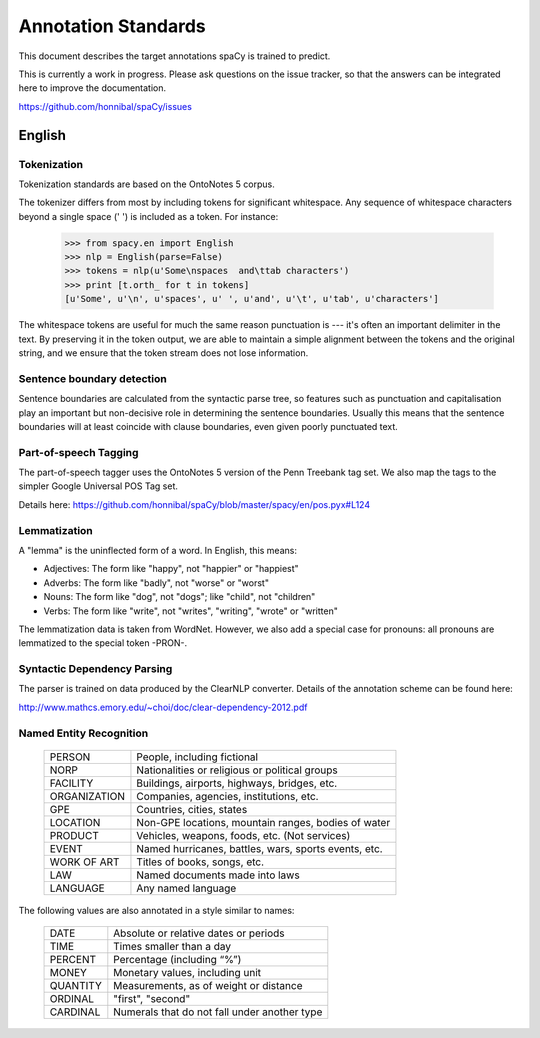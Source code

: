 ====================
Annotation Standards
====================

This document describes the target annotations spaCy is trained to predict.

This is currently a work in progress. Please ask questions on the issue tracker,
so that the answers can be integrated here to improve the documentation.

https://github.com/honnibal/spaCy/issues

English
=======

Tokenization
------------

Tokenization standards are based on the OntoNotes 5 corpus.

The tokenizer differs from most by including tokens for significant whitespace.
Any sequence of whitespace characters beyond a single space (' ') is included
as a token. For instance:

    >>> from spacy.en import English
    >>> nlp = English(parse=False)
    >>> tokens = nlp(u'Some\nspaces  and\ttab characters')
    >>> print [t.orth_ for t in tokens]
    [u'Some', u'\n', u'spaces', u' ', u'and', u'\t', u'tab', u'characters']

The whitespace tokens are useful for much the same reason punctuation is --- it's
often an important delimiter in the text.  By preserving it in the token output,
we are able to maintain a simple alignment between the tokens and the original
string, and we ensure that the token stream does not lose information.

Sentence boundary detection
---------------------------

Sentence boundaries are calculated from the syntactic parse tree, so features
such as punctuation and capitalisation play an important but non-decisive role
in determining the sentence boundaries.  Usually this means that the sentence
boundaries will at least coincide with clause boundaries, even given poorly
punctuated text.

Part-of-speech Tagging
----------------------

The part-of-speech tagger uses the OntoNotes 5 version of the Penn Treebank
tag set.  We also map the tags to the simpler Google Universal POS Tag set.

Details here: https://github.com/honnibal/spaCy/blob/master/spacy/en/pos.pyx#L124

Lemmatization
-------------

A "lemma" is the uninflected form of a word. In English, this means:

* Adjectives: The form like "happy", not "happier" or "happiest"
* Adverbs: The form like "badly", not "worse" or "worst"
* Nouns: The form like "dog", not "dogs"; like "child", not "children"
* Verbs: The form like "write", not "writes", "writing", "wrote" or "written" 

The lemmatization data is taken from WordNet. However, we also add a special
case for pronouns: all pronouns are lemmatized to the special token -PRON-.

Syntactic Dependency Parsing
----------------------------

The parser is trained on data produced by the ClearNLP converter. Details of
the annotation scheme can be found here: 

http://www.mathcs.emory.edu/~choi/doc/clear-dependency-2012.pdf

Named Entity Recognition
------------------------

 +--------------+-----------------------------------------------------+
 | PERSON       | People, including fictional                         |
 +--------------+-----------------------------------------------------+
 | NORP         | Nationalities or religious or political groups      |
 +--------------+-----------------------------------------------------+
 | FACILITY     | Buildings, airports, highways, bridges, etc.        |
 +--------------+-----------------------------------------------------+
 | ORGANIZATION | Companies, agencies, institutions, etc.             |
 +--------------+-----------------------------------------------------+
 | GPE          | Countries, cities, states                           |
 +--------------+-----------------------------------------------------+
 | LOCATION     | Non-GPE locations, mountain ranges, bodies of water |
 +--------------+-----------------------------------------------------+
 | PRODUCT      | Vehicles, weapons, foods, etc. (Not services)       |
 +--------------+-----------------------------------------------------+
 | EVENT        | Named hurricanes, battles, wars, sports events, etc.|
 +--------------+-----------------------------------------------------+
 | WORK OF ART  | Titles of books, songs, etc.                        |
 +--------------+-----------------------------------------------------+
 | LAW          | Named documents made into laws                      |
 +--------------+-----------------------------------------------------+
 | LANGUAGE     | Any named language                                  |
 +--------------+-----------------------------------------------------+

The following values are also annotated in a style similar to names:

 +--------------+---------------------------------------------+
 | DATE         | Absolute or relative dates or periods       |
 +--------------+---------------------------------------------+
 | TIME         | Times smaller than a day                    |
 +--------------+---------------------------------------------+
 | PERCENT      | Percentage (including “%”)                  |
 +--------------+---------------------------------------------+
 | MONEY        | Monetary values, including unit             |
 +--------------+---------------------------------------------+
 | QUANTITY     | Measurements, as of weight or distance      |
 +--------------+---------------------------------------------+
 | ORDINAL      | "first", "second"                           |
 +--------------+---------------------------------------------+
 | CARDINAL     | Numerals that do not fall under another type|
 +--------------+---------------------------------------------+
